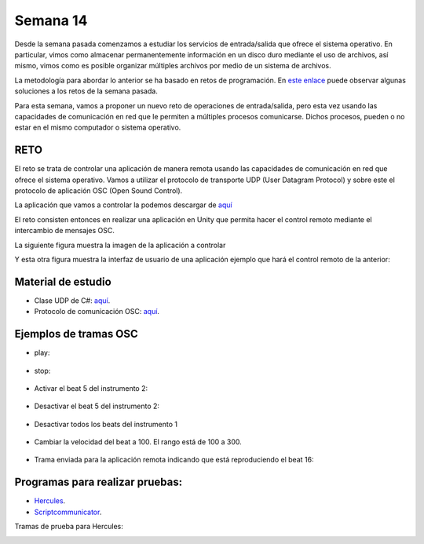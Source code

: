 Semana 14
===========
Desde la semana pasada comenzamos a estudiar los servicios de entrada/salida
que ofrece el sistema operativo. En particular, vimos como almacenar permanentemente
información en un disco duro mediante el uso de archivos, así mismo, vimos
como es posible organizar múltiples archivos por medio de un sistema de archivos.

La metodología para abordar lo anterior se ha basado en retos de programación. En 
`este enlace <https://docs.microsoft.com/en-us/dotnet/csharp/programming-guide/file-system/>`__
puede observar algunas soluciones a los retos de la semana pasada.

Para esta semana, vamos a proponer un nuevo reto de operaciones de entrada/salida, pero esta
vez usando las capacidades de comunicación en red que le permiten a múltiples procesos comunicarse.
Dichos procesos, pueden o no estar en el mismo computador o sistema operativo.

RETO
----------
El reto se trata de controlar una aplicación de manera remota usando las capacidades de
comunicación en red que ofrece el sistema operativo. Vamos a utilizar el protocolo
de transporte UDP (User Datagram Protocol) y sobre este el protocolo de aplicación
OSC (Open Sound Control).

La aplicación que vamos a controlar la podemos descargar de
`aquí <https://drive.google.com/file/d/1LLJfyRqEqSUJTiyDfAaJ70BJUM64Gdbn/view?usp=sharing>`__

El reto consisten entonces en realizar una aplicación en Unity que permita hacer
el control remoto mediante el intercambio de mensajes OSC.

La siguiente figura muestra la imagen de la aplicación a controlar

.. image:: ../_static/drumMachine.jpg
   :scale: 80%
   :align: center

Y esta otra figura muestra la interfaz de usuario de una aplicación ejemplo que hará el control
remoto de la anterior:

.. image:: ../_static/drumoUdpController.jpg
   :scale: 80%
   :align: center


Material de estudio
--------------------
* Clase UDP de C#: `aquí <https://docs.microsoft.com/en-us/dotnet/api/system.net.sockets.udpclient?view=netframework-4.7.2>`__.
* Protocolo de comunicación OSC: `aquí <http://opensoundcontrol.org/spec-1_0>`__.

Ejemplos de tramas OSC
-----------------------

* play:

    .. code-block:: csharp
       :lineno-start: 1

       "play\x00\x00\x00\x00,i\x00\x00\x00\x00\x00\x01"

* stop:

    .. code-block:: csharp
       :lineno-start: 1

       "play\x00\x00\x00\x00,i\x00\x00\x00\x00\x00\x00"

* Activar el beat 5 del instrumento 2:

    .. code-block:: csharp
       :lineno-start: 1

       "c\x02\x00\x00,ii\x00\x00\x00\x00\x05\x00\x00\x00\x01"

* Desactivar el beat 5 del instrumento 2:

    .. code-block:: csharp
       :lineno-start: 1

       "c\x02\x00\x00,ii\x00\x00\x00\x00\x05\x00\x00\x00\x00"

* Desactivar todos los beats del instrumento 1

    .. code-block:: csharp
       :lineno-start: 1

       "c\x01\x00\x00,ii\x00\x00\x00\x00\x11\x00\x00\x00\x00"

* Cambiar la velocidad del beat a 100. El rango está de 100 a 300.

    .. code-block:: csharp
       :lineno-start: 1

       "speed\x00\x00\x00,i\x00\x00\x00\x00\x00\x64"

* Trama enviada para la aplicación remota indicando que está
  reproduciendo el beat 16:

    .. code-block:: csharp
       :lineno-start: 1
       
       63 6f 75 6e 74 65 72 00 2c 69 00 00 00 00 00 10

Programas para realizar pruebas:
---------------------------------

* `Hercules <https://www.hw-group.com/software/hercules-setup-utility>`__.
* `Scriptcommunicator <https://sourceforge.net/projects/scriptcommunicator/>`__.

Tramas de prueba para Hercules:

.. code-block:: csharp
   :lineno-start: 1

   Activar el beat 1 del instrumento 1: c1$00$00,ii$00$00$00$00$01$00$00$00$01

   Stop: play$00$00$00$00,i$00$00$00$00$00$00

   Play: play$00$00$00$00,i$00$00$00$00$00$01

.. image:: ../_static/herculesTest.jpg
   :scale: 80%
   :align: center

